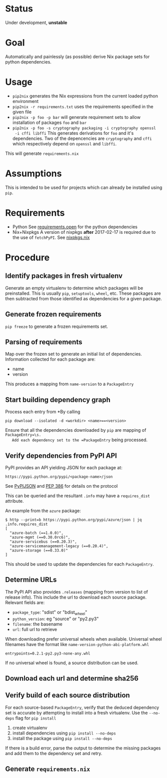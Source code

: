 * Status

  Under development, *unstable*

* Goal

  Automatically and painlessly (as possible) derive Nix package sets
  for python dependencies.

* Usage

  - =pip2nix= generates the Nix expressions from the current loaded python environment
  - =pip2nix -r requirements.txt= uses the requirements specified in the given file
  - =pip2nix -p foo -p bar= will generate requirement sets to allow
    installation of packages =foo= and =bar=
  - =pip2nix -p foo -s cryptography packaging -i cryptography openssl
    -i cffi libffi= This generates derivations for =foo= and it's
    dependencies. Two of the depencencies are =cryptography= and
    =cffi= which respectively depend on =openssl= and =libffi=.

  This will generate =requirements.nix=

* Assumptions

  This is intended to be used for projects which can already be
  installed using =pip=.

* Requirements

  - Python
    See [[file:requirements.open][requirements.open]] for the python dependencies
  - Nix+Nixpkgs
    A version of nixpkgs *after* 2017-02-17 is required due to the use of =fetchPyPI=.
    See [[file:pip2nix/data/nixpkgs.nix][nixpkgs.nix]]

* Procedure

** Identify packages in fresh virtualenv

   Generate an empty virtualenv to determine which packages will be
   preinstalled. This is usually =pip=, =setuptools=, =wheel=,
   etc. These packages are then subtracted from those identified as
   dependencies for a given package.

** Generate frozen requirements

   =pip freeze= to generate a frozen requirements set.

** Parsing of requirements

   Map over the frozen set to generate an initial list of
   dependencies. Information collected for each package are:

   - name
   - version

   This produces a mapping from =name-version= to a =PackageEntry=

** Start building dependency graph

   Process each entry from *By calling

   #+BEGIN_SRC shell
   pip download --isolated -d <workdir> <name>==<version>
   #+END_SRC

   Ensure that all the dependencies downloaded by =pip= are mapping of =PackageEntry=\s.
   Add each dependency set to the =PackageEntry= being processed.

** Verify dependencies from PyPI API

   PyPI provides an API yielding JSON for each package at:

   #+BEGIN_EXAMPLE
   https://pypi.python.org/pypi/<package-name>/json
   #+END_EXAMPLE

   See [[https://wiki.python.org/moin/PyPIJSON][PyPIJSON]] and [[https://www.python.org/dev/peps/pep-0386/][PEP 386]] for details on the protocol

   This can be queried and the resultant =.info= may have a
   =requires_dist= attribute.

   An example from the =azure= package:

   #+BEGIN_EXAMPLE
     $ http --print=b https://pypi.python.org/pypi/azure/json | jq .info.requires_dist
     [
       "azure-batch (==1.0.0)",
       "azure-mgmt (==0.30.0rc6)",
       "azure-servicebus (==0.20.3)",
       "azure-servicemanagement-legacy (==0.20.4)",
       "azure-storage (==0.33.0)"
     ]
   #+END_EXAMPLE

   This should be used to update the dependencies for each =PackageEntry=.

   # This step also fixes the name of packages that may have been
   # incorrectly identified. For instance, the *filename* for the
   # =azure-batch= *package* is =azure_batch-...=.

** Determine URLs

   The PyPI API also provides =.releases= (mapping from version to list of release info).
   This include the url to download each source package. Relevant fields are:

   - =package_type=: "sdist" or "bdist_wheel"
   - =python_version=: eg "source" or "py2.py3"
   - =filename=: the basename
   - =url=: full url to retrieve

   When downloading prefer universal wheels when available.
   Universal wheel filenames have the format like =name-version-python-abi-platform.whl=

   #+BEGIN_EXAMPLE
   entrypoints=0.2.1-py2.py3-none-any.whl
   #+END_EXAMPLE

   If no universal wheel is found, a source distribution can be used.

** Download each url and determine sha256

** Verify build of each source distribution

   For each source-based =PackageEntry=, verify that the deduced
   dependency set is accurate by attempting to install into a fresh
   virtualenv. Use the =--no-deps= flag for =pip install=

   1. create virtualenv
   2. install dependencies using =pip install --no-deps=
   3. install the package using =pip install --no-deps=

   If there is a build error, parse the output to determine the
   missing packages and add them to the dependency set and retry.


** Generate =requirements.nix=
